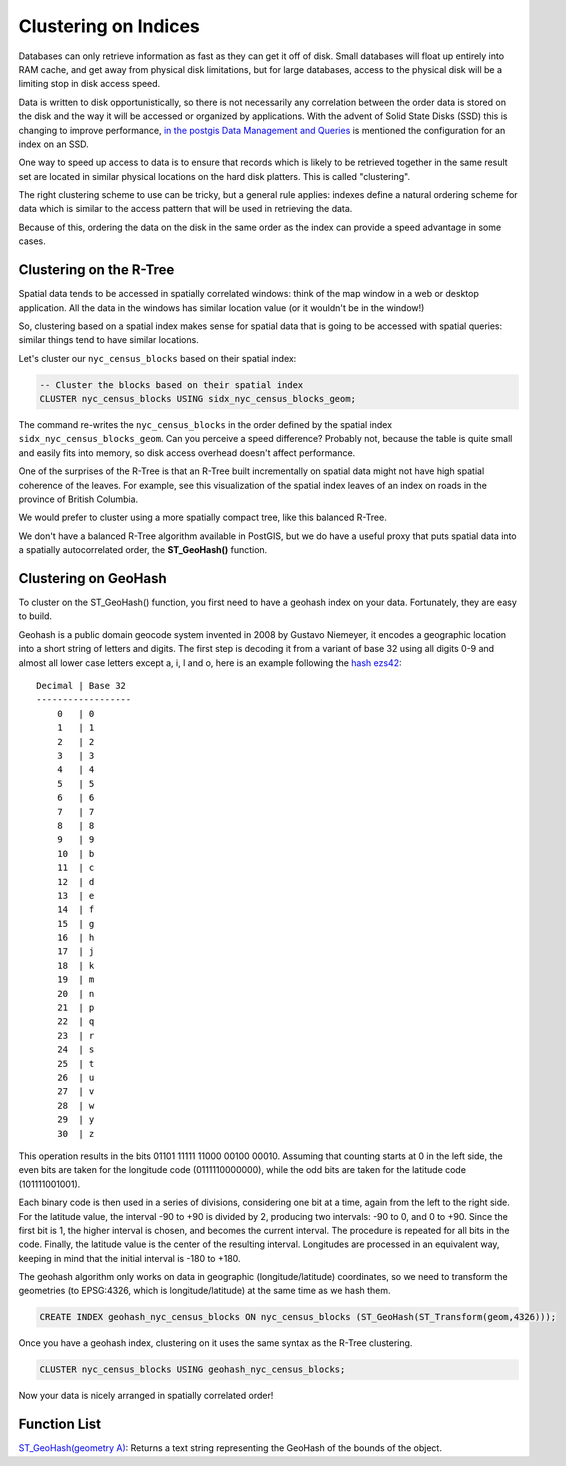 .. _clusterindex:

Clustering on Indices
=====================

Databases can only retrieve information as fast as they can get it off of disk. Small databases will float up entirely into RAM cache, and get away from physical disk limitations, but for large databases, access to the physical disk will be a limiting stop in disk access speed.

Data is written to disk opportunistically, so there is not necessarily any correlation between the order data is stored on the disk and the way it will be accessed or organized by applications. With the advent of Solid State Disks (SSD) this is changing to improve performance, `in the postgis Data Management and Queries <https://postgis.net/docs/using_postgis_dbmanagement.html#idm2461>`_ is mentioned the configuration for an index on an SSD.

.. image:: ./screenshots/clustering1.jpg
  :class: inline

One way to speed up access to data is to ensure that records which is likely to be retrieved together in the same result set are located in similar physical locations on the hard disk platters. This is called "clustering". 

The right clustering scheme to use can be tricky, but a general rule applies: indexes define a natural ordering scheme for data which is similar to the access pattern that will be used in retrieving the data.

.. image:: ./screenshots/clustering2.jpg
  :class: inline

Because of this, ordering the data on the disk in the same order as the index can provide a speed advantage in some cases.

Clustering on the R-Tree
------------------------

Spatial data tends to be accessed in spatially correlated windows: think of the map window in a web or desktop application. All the data in the windows has similar location value (or it wouldn't be in the window!)

So, clustering based on a spatial index makes sense for spatial data that is going to be accessed with spatial queries: similar things tend to have similar locations.

Let's cluster our ``nyc_census_blocks`` based on their spatial index:

.. code-block:: sql

  -- Cluster the blocks based on their spatial index
  CLUSTER nyc_census_blocks USING sidx_nyc_census_blocks_geom;

The command re-writes the ``nyc_census_blocks`` in the order defined by the spatial index ``sidx_nyc_census_blocks_geom``. Can you perceive a speed difference? Probably not, because the table is quite small and easily fits into memory, so disk access overhead doesn't affect performance.

One of the surprises of the R-Tree is that an R-Tree built incrementally on spatial data might not have high spatial coherence of the leaves. For example, see this visualization of the spatial index leaves of an index on roads in the province of British Columbia.

.. image:: ./screenshots/clustering3.jpg
  :class: inline

We would prefer to cluster using a more spatially compact tree, like this balanced R-Tree.

.. image:: ./screenshots/clustering4.jpg
  :class: inline

We don't have a balanced R-Tree algorithm available in PostGIS, but we do have a useful proxy that puts spatial data into a spatially autocorrelated order, the **ST_GeoHash()** function.

Clustering on GeoHash
---------------------

To cluster on the ST_GeoHash() function, you first need to have a geohash index on your data. Fortunately, they are easy to build.

Geohash is a public domain geocode system invented in 2008 by Gustavo Niemeyer, it encodes a geographic location into a short string of letters and digits. The first step is decoding it from a variant of base 32 using all digits 0-9 and almost all lower case letters except a, i, l and o, here is an example following the `hash ezs42 <https://en.wikipedia.org/wiki/Geohash>`_:

::

  Decimal | Base 32 
  ------------------
      0   | 0	
      1   | 1 
      2   | 2 
      3   | 3 
      4   | 4	
      5   | 5	
      6   | 6	
      7   | 7	
      8   | 8	
      9   | 9	
      10  | b	
      11  | c  
      12  | d 
      13  | e	
      14  | f 
      15  | g 
      16  | h 
      17  | j 
      18  | k 
      19  | m 
      20  | n 
      21  | p 
      22  | q
      23  | r 
      24  | s 
      25  | t 
      26  | u 
      27  | v 
      28  | w 
      29  | y 
      30  | z 

This operation results in the bits 01101 11111 11000 00100 00010. Assuming that counting starts at 0 in the left side, the even bits are taken for the longitude code (0111110000000), while the odd bits are taken for the latitude code (101111001001).

Each binary code is then used in a series of divisions, considering one bit at a time, again from the left to the right side. For the latitude value, the interval -90 to +90 is divided by 2, producing two intervals: -90 to 0, and 0 to +90. Since the first bit is 1, the higher interval is chosen, and becomes the current interval. The procedure is repeated for all bits in the code. Finally, the latitude value is the center of the resulting interval. Longitudes are processed in an equivalent way, keeping in mind that the initial interval is -180 to +180.

The geohash algorithm only works on data in geographic (longitude/latitude) coordinates, so we need to transform the geometries (to EPSG:4326, which is longitude/latitude) at the same time as we hash them.

.. code-block:: sql

  CREATE INDEX geohash_nyc_census_blocks ON nyc_census_blocks (ST_GeoHash(ST_Transform(geom,4326)));

Once you have a geohash index, clustering on it uses the same syntax as the R-Tree clustering.

.. code-block:: sql

  CLUSTER nyc_census_blocks USING geohash_nyc_census_blocks;

Now your data is nicely arranged in spatially correlated order!


Function List
-------------

`ST_GeoHash(geometry A) <http://postgis.net/docs/ST_GeoHash.html>`_: Returns a text string representing the GeoHash of the bounds of the object. 
